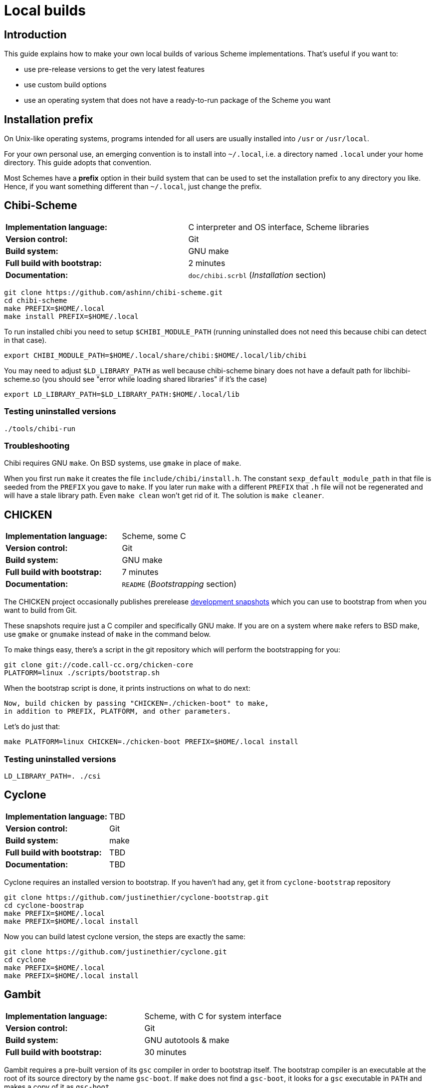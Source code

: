 # Local builds

## Introduction

This guide explains how to make your own local builds of various
Scheme implementations. That's useful if you want to:

* use pre-release versions to get the very latest features

* use custom build options

* use an operating system that does not have a ready-to-run package of
  the Scheme you want

## Installation prefix

On Unix-like operating systems, programs intended for all users are
usually installed into `/usr` or `/usr/local`.

For your own personal use, an emerging convention is to install into
`~/.local`, i.e. a directory named `.local` under your home directory.
This guide adopts that convention.

Most Schemes have a *prefix* option in their build system that can be
used to set the installation prefix to any directory you like. Hence,
if you want something different than `~/.local`, just change the
prefix.

## Chibi-Scheme

|=====
|*Implementation language:*|C interpreter and OS interface, Scheme libraries
|*Version control:*|Git
|*Build system:*|GNU make
|*Full build with bootstrap:*|2 minutes
|*Documentation:*|`doc/chibi.scrbl` (_Installation_ section)
|=====

-----
git clone https://github.com/ashinn/chibi-scheme.git
cd chibi-scheme
make PREFIX=$HOME/.local
make install PREFIX=$HOME/.local
-----

To run installed chibi you need to setup `$CHIBI_MODULE_PATH` (running
uninstalled does not need this because chibi can detect in that case).

-----
export CHIBI_MODULE_PATH=$HOME/.local/share/chibi:$HOME/.local/lib/chibi
-----

You may need to adjust `$LD_LIBRARY_PATH` as well because chibi-scheme
binary does not have a default path for libchibi-scheme.so (you should
see "error while loading shared libraries" if it's the case)

-----
export LD_LIBRARY_PATH=$LD_LIBRARY_PATH:$HOME/.local/lib
-----

### Testing uninstalled versions

-----
./tools/chibi-run
-----

### Troubleshooting

Chibi requires GNU `make`. On BSD systems, use `gmake` in place of
`make`.

When you first run `make` it creates the file
`include/chibi/install.h`. The constant `sexp_default_module_path` in
that file is seeded from the `PREFIX` you gave to `make`. If you later
run `make` with a different `PREFIX` that `.h` file will not be
regenerated and will have a stale library path. Even `make clean`
won't get rid of it. The solution is `make cleaner`.

## CHICKEN

|=====
|*Implementation language:*|Scheme, some C
|*Version control:*|Git
|*Build system:*|GNU make
|*Full build with bootstrap:*|7 minutes
|*Documentation:*|`README` (_Bootstrapping_ section)
|=====

The CHICKEN project occasionally publishes prerelease
https://code.call-cc.org/dev-snapshots/[development snapshots] which
you can use to bootstrap from when you want to build from Git.

These snapshots require just a C compiler and specifically GNU make.
If you are on a system where `make` refers to BSD make, use `gmake` or
`gnumake` instead of `make` in the command below.

To make things easy, there's a script in the git repository which will
perform the bootstrapping for you:

-----
git clone git://code.call-cc.org/chicken-core
PLATFORM=linux ./scripts/bootstrap.sh
-----

When the bootstrap script is done, it prints instructions on what to
do next:

-----
Now, build chicken by passing "CHICKEN=./chicken-boot" to make,
in addition to PREFIX, PLATFORM, and other parameters.
-----

Let's do just that:

-----
make PLATFORM=linux CHICKEN=./chicken-boot PREFIX=$HOME/.local install
-----

### Testing uninstalled versions

-----
LD_LIBRARY_PATH=. ./csi
-----

## Cyclone

|=====
|*Implementation language:*|TBD
|*Version control:*|Git
|*Build system:*|make
|*Full build with bootstrap:*|TBD
|*Documentation:*|TBD
|=====

Cyclone requires an installed version to bootstrap. If you haven't had
any, get it from `cyclone-bootstrap` repository

-----
git clone https://github.com/justinethier/cyclone-bootstrap.git
cd cyclone-boostrap
make PREFIX=$HOME/.local
make PREFIX=$HOME/.local install
-----

Now you can build latest cyclone version, the steps are exactly the
same:

-----
git clone https://github.com/justinethier/cyclone.git
cd cyclone
make PREFIX=$HOME/.local
make PREFIX=$HOME/.local install
-----

## Gambit

|=====
|*Implementation language:*|Scheme, with C for system interface
|*Version control:*|Git
|*Build system:*|GNU autotools & make
|*Full build with bootstrap:*|30 minutes
|=====

Gambit requires a pre-built version of its `gsc` compiler in order to
bootstrap itself. The bootstrap compiler is an executable at the root
of its source directory by the name `gsc-boot`. If `make` does not
find a `gsc-boot`, it looks for a `gsc` executable in `PATH` and makes
a copy of it as `gsc-boot`.

The usual way to get Gambit going on a new machine is to first install
the latest release version, then use that to bootstrap the latest git
master.

-----
git clone https://github.com/gambit/gambit.git
cd gambit
./configure --prefix=$HOME/.local
make
make modules
make install
-----

### Testing uninstalled versions

-----
gsc/gsc ...
gsi/gsi ...
-----

### Performance

#### GCC vs clang

GNU's `gcc` compiler builds Gambit significantly faster than LLVM's
`clang` compiler. Once Gambit has been built, there can be also
substantial speed difference (about 2x in some cases) between the
resulting executables.

On some operating systems, notably MacOS, the `gcc` command actually
runs `clang` (whose command-line interface is largely compatible with
GNU `gcc`). You can check this with `gcc --version`: the output should
say `LLVM` if it's actually clang.

You can set the compiler command used to build Gambit like so:

`./configure CC=gcc-9`

#### Optimized single-host build

`./configure --enable-single-host` generates a version of Gambit on
which a good C compiler is able to do whole-program optimization. The
resulting Gambit binaries can be significantly faster for
performance-sensitive software. However, building Gambit this way
takes a lot longer and requires more than a gigabyte of RAM.

For pedestrian Scheme code there is little to no perceptible speed
difference, so a non-single-host build is fine. Even a non-single-host
Gambit is easily one of the fastest Scheme implementations available.

Pre-packaged binaries of Gambit are generally single-host builds.

#### Parallel builds

`make -j` can significantly speed up Gambit builds if you have a fast
multi-core CPU and lots of RAM.

### Troubleshooting

Sometimes big changes are made to Gambit which break your build,
causing compiler errors (or in rare cases, a crashing `gsc` or `gsi`
executable). In that case, try deleting the `boot` directory and the
`gsc-boot` executable within Gambit's source directory (`rm -rf boot/
gsc-boot`). That forces `make` to do a full bootstrap. Beware that
this can take 30 minutes or more.

## Gauche

|=====
|*Implementation language:*|C and Scheme
|*Version control:*|Git
|*Build system:*|GNU autotools & make
|*Full build with bootstrap:*|5 minutes
|*Documentation:*|HACKING.adoc
|=====


Gauche requires the latest released version installed before you can
build from Git repository. Follow the documentation link below to get
the tarball and install. Remember to add `--prefix` when you
configure:

-----
# Browse http://practical-scheme.net/gauche/download.html
tar -xf Gauche-0.9.9.tgz
cd Gauche-0.9.9
./configure --prefix=$HOME/.local
make
make install
-----

After this, make sure "gosh" is available. If not adjust `$PATH` for
the current shell:

-----
export PATH=$PATH:$HOME/.local/bin
-----

Now you can build from Git, the steps are almost identical as before,
except the new step `./DIST gen`.

-----
git clone https://github.com/shirok/Gauche.git gauche
cd gauche
./DIST gen
./configure --prefix=$HOME/.local
make
make install
-----

### Testing uninstalled versions

-----
src/gosh -ftest
-----

## Gerbil

|=====
|*Implementation language:*|TBD
|*Version control:*|Git
|*Build system:*|Scheme
|*Full build with bootstrap:*|TBD
|*Documentation:*|doc/guide/README.md and .travis.yml
|=====

Gerbil requires latest(?) Gambit Scheme installed. See above for more
instructions. After that the build instructions are quite simple.

-----
git clone https://github.com/vyzo/gerbil.git
cd gerbil/src
./build.sh stage0
./build.sh stage1 final
./build.sh stdlib
./build.sh lang
./build.sh tools
-----

Note that because parallel builds are not supported and build.sh
simply rebuilds everything. If you make changes in one part, stdlib
for instance, just run build.sh for that part only. Otherwise it make
take a long time.

Note sure about installation. Gerbil documents seem to encourage
running directly from source. The binaries are `bin/gxi` and
`bin/gxc`.

## Guile

You may need to install required packages. See README for details.

-----
git clone git://git.sv.gnu.org/guile.git
cd guile
./autogen.sh
./configure --prefix=$HOME/.local
make
make install
-----

### Testing uninstalled versions

-----
meta/guile
-----

## Larceny

|=====
|*Implementation language:*|Scheme
|*Version control:*|Git
|*Build system:*|Scheme and gcc
|*Full build without bootstrap:*|3 minutes
|*Documentation:*|doc/HOWTO-BUILD and doc/HOWTO-INSTALL
|=====

To build Larceny you need a Scheme system that can host Larceny. The
easiest option is the prebuilt Larceny from
http://www.larcenists.org/download.html if you don't have Larceny
installed.

The below build instructions are for linux on x86, taken from
doc/HOWTO-BUILD. See that document for more details. The instructions
are made for copy-pasting (or even put in a script and just run)

-----
tar -xf larceny-1.3-bin-native-ia32-linux86.tar.gz
git clone https://github.com/larcenists/larceny.git
cd larceny
../larceny-1.3-bin-native-ia32-linux86/larceny <<EOF
(load "setup.sch")
(setup 'scheme: 'larceny 'host: 'linux86 'sassy)
(build-config-files)
(load-compiler)
(build-heap)
(build-runtime)
(build-executable)
(build-larceny-files)
(build-twobit)
(exit)
EOF
./larceny.bin -stopcopy -- src/Build/iasn-larceny-heap.fasl <<EOF
(exit)
EOF
./larceny.bin -stopcopy -- src/Build/iasn-twobit-heap.fasl <<EOF
(exit)
EOF
# At this point, you can delete the prebuilt binaries
cp larceny twobit
./larceny <<EOF
(require 'r7rsmode)
(larceny:compile-r7rs-runtime)
(exit)
EOF
-----

At this point you can just use larceny directly without installing
(e.g. adjust `$PATH` to search for larceny script). See
doc/HOWTO-INSTALL if you really want to install it.

### Testing uninstalled versions

-----
./larceny
-----

## Sagittarius

|=====
|*Implementation language:*|C and Scheme
|*Version control:*|Git
|*Build system:*|cmake & make
|*Full build with bootstrap:*|TBD
|*Documentation:*|README.md and HACKING
|=====


Sagittarius requires the latest released version installed before you can
build from Git repository. Follow the documentation link below to get
the tarball and install. Remember to add prefix when you run cmake:

-----
tar -xf sagittarius-0.9.5.tar.gz
cd sagittarius-0.9.5
cmake -DCMAKE_INSTALL_PREFIX:PATH=$HOME/.local .
make
make install
-----

Now you can build from Git, the steps are almost identical as before
except the new step `./dist.sh gen`:

-----
git clone https://bitbucket.org/ktakashi/sagittarius-scheme.git
cd sagittarius-scheme
./dist.sh gen
cmake -DCMAKE_INSTALL_PREFIX:PATH=$HOME/.local .
make
make install
-----
